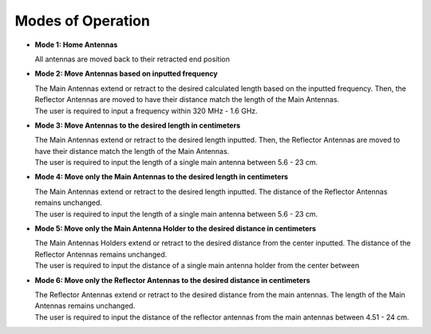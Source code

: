 .. _modesofoperation:

Modes of Operation
==================
- **Mode 1: Home Antennas**
  
  | All antennas are moved back to their retracted end position

- **Mode 2: Move Antennas based on inputted frequency**
  
  | The Main Antennas extend or retract to the desired calculated length based on the inputted frequency. Then, the Reflector Antennas are moved to have their distance match the length of the Main Antennas.
  | The user is required to input a frequency within 320 MHz - 1.6 GHz.

- **Mode 3: Move Antennas to the desired length in centimeters**  

  | The Main Antennas extend or retract to the desired length inputted. Then, the Reflector Antennas are moved to have their distance match the length of the Main Antennas. 
  | The user is required to input the length of a single main antenna between 5.6 - 23 cm.

- **Mode 4: Move only the Main Antennas to the desired length in centimeters** 
 
  | The Main Antennas extend or retract to the desired length inputted. The distance of the Reflector Antennas remains unchanged.
  | The user is required to input the length of a single main antenna between 5.6 - 23 cm.

- **Mode 5: Move only the Main Antenna Holder to the desired distance in centimeters**  

  | The Main Antennas Holders extend or retract to the desired distance from the center inputted. The distance of the Reflector Antennas remains unchanged.
  | The user is required to input the distance of a single main antenna holder from the center between 

- **Mode 6: Move only the Reflector Antennas to the desired distance in centimeters**

  | The Reflector Antennas extend or retract to the desired distance from the main antennas. The length of the Main Antennas remains unchanged.
  | The user is required to input the distance of the reflector antennas from the main antennas between 4.51 - 24 cm. 
